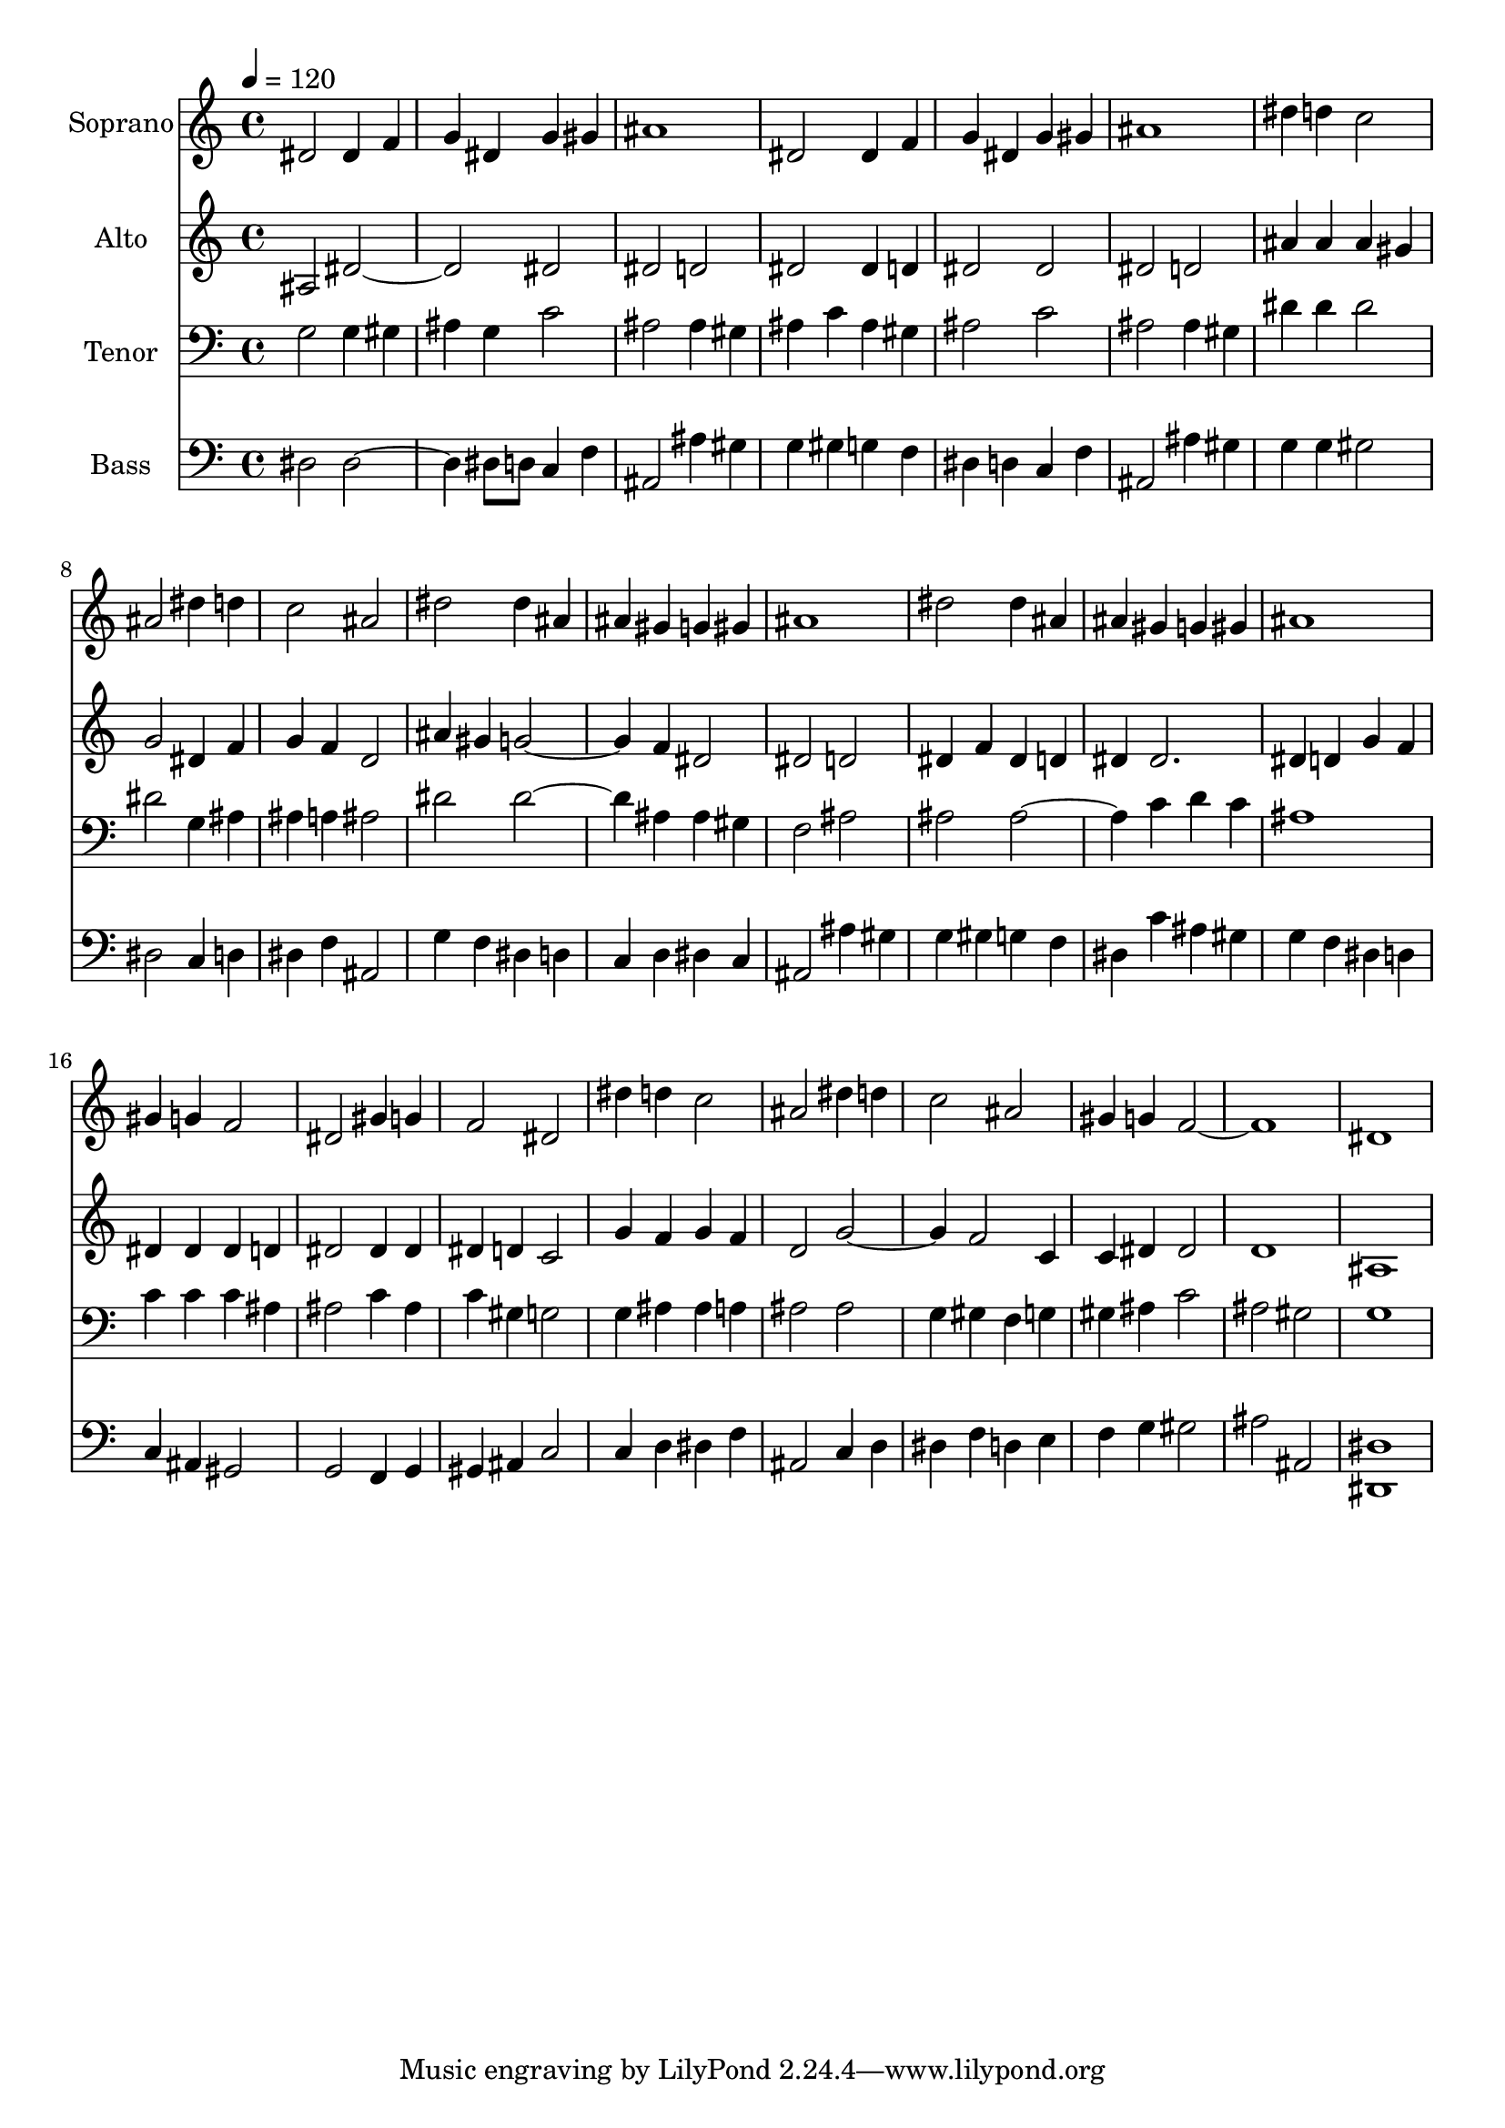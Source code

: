 % Lily was here -- automatically converted by c:/Program Files (x86)/LilyPond/usr/bin/midi2ly.py from output/midi/091-ye-watchers-and-ye-holy-ones.mid
\version "2.14.0"

\layout {
  \context {
    \Voice
    \remove "Note_heads_engraver"
    \consists "Completion_heads_engraver"
    \remove "Rest_engraver"
    \consists "Completion_rest_engraver"
  }
}

trackAchannelA = {
  
  \set Staff.instrumentName = "Conduct"
  
  \tempo 4 = 120 
  
}

trackA = <<
  \context Voice = voiceA \trackAchannelA
>>


trackBchannelA = {
  
  \set Staff.instrumentName = "Soprano"
  
}

trackBchannelB = \relative c {
  dis'2 dis4 f 
  | % 2
  g dis g gis 
  | % 3
  ais1 
  | % 4
  dis,2 dis4 f 
  | % 5
  g dis g gis 
  | % 6
  ais1 
  | % 7
  dis4 d c2 
  | % 8
  ais dis4 d 
  | % 9
  c2 ais 
  | % 10
  dis dis4 ais 
  | % 11
  ais gis g gis 
  | % 12
  ais1 
  | % 13
  dis2 dis4 ais 
  | % 14
  ais gis g gis 
  | % 15
  ais1 
  | % 16
  gis4 g f2 
  | % 17
  dis gis4 g 
  | % 18
  f2 dis 
  | % 19
  dis'4 d c2 
  | % 20
  ais dis4 d 
  | % 21
  c2 ais 
  | % 22
  gis4 g f1. dis1 
  | % 25
  
}

trackB = <<
  \context Voice = voiceA \trackBchannelA
  \context Voice = voiceB \trackBchannelB
>>


trackCchannelA = {
  
  \set Staff.instrumentName = "Alto"
  
}

trackCchannelB = \relative c {
  ais'2 dis1 dis2 
  | % 3
  dis d 
  | % 4
  dis dis4 d 
  | % 5
  dis2 dis 
  | % 6
  dis d 
  | % 7
  ais'4 ais ais gis 
  | % 8
  g2 dis4 f 
  | % 9
  g f d2 
  | % 10
  ais'4 gis g2. f4 dis2 
  | % 12
  dis d 
  | % 13
  dis4 f dis d 
  | % 14
  dis dis2. 
  | % 15
  dis4 d g f 
  | % 16
  dis dis dis d 
  | % 17
  dis2 dis4 dis 
  | % 18
  dis d c2 
  | % 19
  g'4 f g f 
  | % 20
  d2 g2. f2 c4 
  | % 22
  c dis dis2 
  | % 23
  d1 
  | % 24
  ais 
  | % 25
  
}

trackC = <<
  \context Voice = voiceA \trackCchannelA
  \context Voice = voiceB \trackCchannelB
>>


trackDchannelA = {
  
  \set Staff.instrumentName = "Tenor"
  
}

trackDchannelB = \relative c {
  g'2 g4 gis 
  | % 2
  ais g c2 
  | % 3
  ais ais4 gis 
  | % 4
  ais c ais gis 
  | % 5
  ais2 c 
  | % 6
  ais ais4 gis 
  | % 7
  dis' dis dis2 
  | % 8
  dis g,4 ais 
  | % 9
  ais a ais2 
  | % 10
  dis dis2. ais4 ais gis 
  | % 12
  f2 ais 
  | % 13
  ais ais2. c4 d c 
  | % 15
  ais1 
  | % 16
  c4 c c ais 
  | % 17
  ais2 c4 ais 
  | % 18
  c gis g2 
  | % 19
  g4 ais ais a 
  | % 20
  ais2 ais 
  | % 21
  g4 gis f g 
  | % 22
  gis ais c2 
  | % 23
  ais gis 
  | % 24
  g1 
  | % 25
  
}

trackD = <<

  \clef bass
  
  \context Voice = voiceA \trackDchannelA
  \context Voice = voiceB \trackDchannelB
>>


trackEchannelA = {
  
  \set Staff.instrumentName = "Bass"
  
}

trackEchannelB = \relative c {
  dis2 dis2. dis8 d c4 f 
  | % 3
  ais,2 ais'4 gis 
  | % 4
  g gis g f 
  | % 5
  dis d c f 
  | % 6
  ais,2 ais'4 gis 
  | % 7
  g g gis2 
  | % 8
  dis c4 d 
  | % 9
  dis f ais,2 
  | % 10
  g'4 f dis d 
  | % 11
  c d dis c 
  | % 12
  ais2 ais'4 gis 
  | % 13
  g gis g f 
  | % 14
  dis c' ais gis 
  | % 15
  g f dis d 
  | % 16
  c ais gis2 
  | % 17
  g f4 g 
  | % 18
  gis ais c2 
  | % 19
  c4 d dis f 
  | % 20
  ais,2 c4 d 
  | % 21
  dis f d e 
  | % 22
  f g gis2 
  | % 23
  ais ais, 
  | % 24
  <dis, dis' >1 
  | % 25
  
}

trackE = <<

  \clef bass
  
  \context Voice = voiceA \trackEchannelA
  \context Voice = voiceB \trackEchannelB
>>


trackFchannelA = {
  
  \set Staff.instrumentName = "MIDI6"
  
}

trackF = <<
  \context Voice = voiceA \trackFchannelA
>>


trackGchannelA = {
  
  \set Staff.instrumentName = "Digital Hymn #91"
  
}

trackG = <<
  \context Voice = voiceA \trackGchannelA
>>


trackHchannelA = {
  
  \set Staff.instrumentName = "Ye Watchers and Ye Holy Ones"
  
}

trackH = <<
  \context Voice = voiceA \trackHchannelA
>>


\score {
  <<
    \context Staff=trackB \trackA
    \context Staff=trackB \trackB
    \context Staff=trackC \trackA
    \context Staff=trackC \trackC
    \context Staff=trackD \trackA
    \context Staff=trackD \trackD
    \context Staff=trackE \trackA
    \context Staff=trackE \trackE
  >>
  \layout {}
  \midi {}
}

